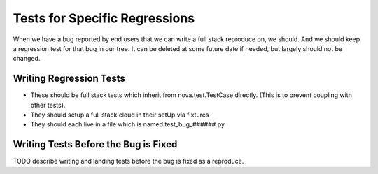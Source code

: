 ================================
 Tests for Specific Regressions
================================

When we have a bug reported by end users that we can write a full
stack reproduce on, we should. And we should keep a regression test
for that bug in our tree. It can be deleted at some future date if
needed, but largely should not be changed.

Writing Regression Tests
========================

- These should be full stack tests which inherit from
  nova.test.TestCase directly. (This is to prevent coupling with other tests).

- They should setup a full stack cloud in their setUp via fixtures

- They should each live in a file which is named test_bug_######.py

Writing Tests Before the Bug is Fixed
=====================================

TODO describe writing and landing tests before the bug is fixed as a
reproduce.

